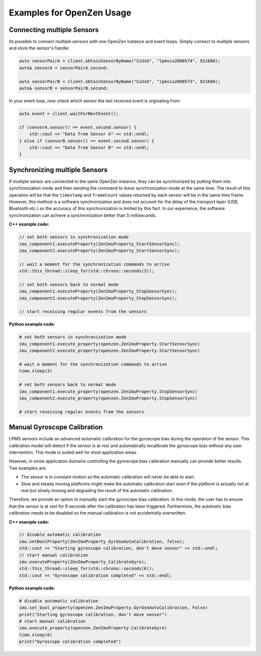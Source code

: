 .. _examples-label:

###########################
Examples for OpenZen Usage
###########################

Connecting multiple Sensors
===========================

Its possible to connect multiple sensors with one OpenZen instance and event loops. Simply connect
to multiple sensors and store the sensor's handle:

.. code-block:: cpp

    auto sensorPairA = client.obtainSensorByName("SiUsb", "lpmscu2000574", 921600);
    auto& sensorA = sensorPairA.second;

    auto sensorPairB = client.obtainSensorByName("SiUsb", "lpmscu2000573", 921600);
    auto& sensorB = sensorPairB.second;

In your event loop, now check which sensor the last received event is orginating from:

.. code-block:: cpp

    auto event = client.waitForNextEvent();

    if (sensorA.sensor() == event.second.sensor) {
        std::cout << "Data from Sensor A" << std::endl;
    } else if (sensorB.sensor() == event.second.sensor) {
        std::cout << "Data from Sensor B" << std::endl;
    }

Synchronizing multiple Sensors
==============================

If multiple sensor are connected to the same OpenZen instance, they can be synchronized by putting
them into synchronization mode and then sending the command to leave synchronization mode at the same
time. The result of this operation will be that the ``timestamp`` and ``frameCount`` values returned by each
sensor will be in the same time frame. However, this method is a software synchronization and does not
account for the delay of the transport layer (USB, Bluetooth etc.) so the accuracy of this synchronization
is limited by this fact. In our experience, the software synchronization can achieve a synchronization better
than 5 milliseconds.

**C++ example code:**

.. code-block:: cpp

    // set both sensors in synchronization mode
    imu_component1.executeProperty(ZenImuProperty_StartSensorSync);
    imu_component2.executeProperty(ZenImuProperty_StartSensorSync);

    // wait a moment for the synchronization commands to arrive
    std::this_thread::sleep_for(std::chrono::seconds(3));

    // set both sensors back to normal mode
    imu_component1.executeProperty(ZenImuProperty_StopSensorSync);
    imu_component2.executeProperty(ZenImuProperty_StopSensorSync);

    // start receiving regular events from the sensors

**Python example code:**

.. code-block:: python

    # set both sensors in synchronization mode
    imu_component1.execute_property(openzen.ZenImuProperty.StartSensorSync)
    imu_component2.execute_property(openzen.ZenImuProperty.StartSensorSync)

    # wait a moment for the synchronization commands to arrive
    time.sleep(3)

    # set both sensors back to normal mode
    imu_component1.execute_property(openzen.ZenImuProperty.StopSensorSync)
    imu_component2.execute_property(openzen.ZenImuProperty.StopSensorSync)

    # start receiving regular events from the sensors

Manual Gyroscope Calibration
============================

LPMS sensors include an advanced automatic calibration for the gyroscope bias
during the operation of the sensor. This calibration model will detect if
the sensor is at rest and automatically recalibrate the gyroscope bias without
any user intervention. This mode is suited well for most application areas.

However, in some application domains controlling the gyroscope bias calibration
manually can provide better results. Two examples are:

- The sensor is in constant motion so the automatic calibration will never be
  able to start.
- Slow and steady moving platforms might make the automatic calibration start
  even if the platform is actually not at rest but slowly moving and degrading
  the result of the automatic calibration.

Therefore, we provide an option to manually start the gyroscope bias calibration.
In this mode, the user has to ensure that the sensor is at rest for 6 seconds after
the calibration has been triggered. Furthermore, the automatic bias calibration needs
to be disabled so the manual calibration is not accidentally overwritten.

**C++ example code:**

.. code-block:: cpp

    // disable automatic calibration
    imu.setBoolProperty(ZenImuProperty_GyrUseAutoCalibration, false);
    std::cout << "Starting gyroscope calibration, don't move sensor" << std::endl;
    // start manual calibration
    imu.executeProperty(ZenImuProperty_CalibrateGyro);
    std::this_thread::sleep_for(std::chrono::seconds(6));
    std::cout << "Gyroscope calibration completed" << std::endl;

**Python example code:**

.. code-block:: python

    # disable automatic calibration
    imu.set_bool_property(openzen.ZenImuProperty.GyrUseAutoCalibration, False)
    print("Starting gyroscope calibration, don't move sensor")
    # start manual calibration
    imu.execute_property(openzen.ZenImuProperty.CalibrateGyro)
    time.sleep(6)
    print("Gyroscope calibration completed")
